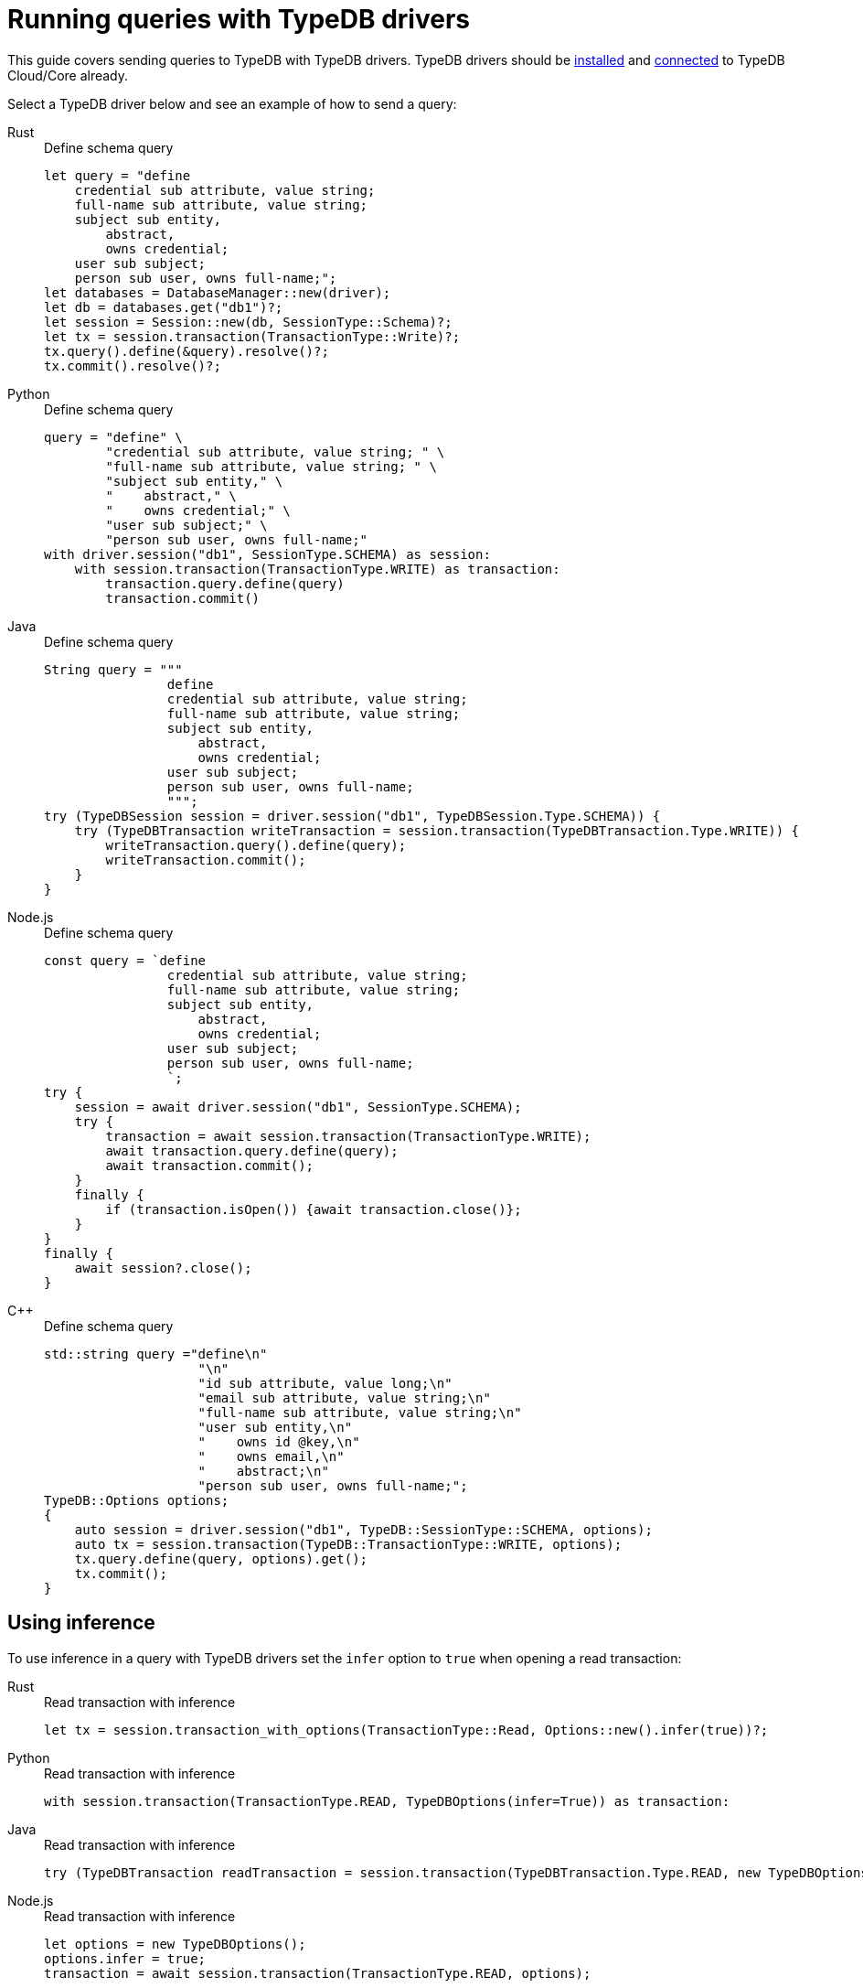 = Running queries with TypeDB drivers
:tabs-sync-option:

This guide covers sending queries to TypeDB with TypeDB drivers.
TypeDB drivers should be xref:guides::installing/drivers.adoc[installed] and
xref:guides::connection/drivers.adoc[connected] to TypeDB Cloud/Core already.

Select a TypeDB driver below and see an example of how to send a query:

[tabs]
====
Rust::
+
--
.Define schema query
[,rust]
----
let query = "define
    credential sub attribute, value string;
    full-name sub attribute, value string;
    subject sub entity,
        abstract,
        owns credential;
    user sub subject;
    person sub user, owns full-name;";
let databases = DatabaseManager::new(driver);
let db = databases.get("db1")?;
let session = Session::new(db, SessionType::Schema)?;
let tx = session.transaction(TransactionType::Write)?;
tx.query().define(&query).resolve()?;
tx.commit().resolve()?;
----
--

Python::
+
--
.Define schema query
[,python]
----
query = "define" \
        "credential sub attribute, value string; " \
        "full-name sub attribute, value string; " \
        "subject sub entity," \
        "    abstract," \
        "    owns credential;" \
        "user sub subject;" \
        "person sub user, owns full-name;"
with driver.session("db1", SessionType.SCHEMA) as session:
    with session.transaction(TransactionType.WRITE) as transaction:
        transaction.query.define(query)
        transaction.commit()
----
--

Java::
+
--
.Define schema query
[,java]
----
String query = """
                define
                credential sub attribute, value string;
                full-name sub attribute, value string;
                subject sub entity,
                    abstract,
                    owns credential;
                user sub subject;
                person sub user, owns full-name;
                """;
try (TypeDBSession session = driver.session("db1", TypeDBSession.Type.SCHEMA)) {
    try (TypeDBTransaction writeTransaction = session.transaction(TypeDBTransaction.Type.WRITE)) {
        writeTransaction.query().define(query);
        writeTransaction.commit();
    }
}
----
--

Node.js::
+
--
.Define schema query
[,js]
----
const query = `define
                credential sub attribute, value string;
                full-name sub attribute, value string;
                subject sub entity,
                    abstract,
                    owns credential;
                user sub subject;
                person sub user, owns full-name;
                `;
try {
    session = await driver.session("db1", SessionType.SCHEMA);
    try {
        transaction = await session.transaction(TransactionType.WRITE);
        await transaction.query.define(query);
        await transaction.commit();
    }
    finally {
        if (transaction.isOpen()) {await transaction.close()};
    }
}
finally {
    await session?.close();
}
----
--

C++::
+
--
.Define schema query
[,cpp]
----
std::string query ="define\n"
                    "\n"
                    "id sub attribute, value long;\n"
                    "email sub attribute, value string;\n"
                    "full-name sub attribute, value string;\n"
                    "user sub entity,\n"
                    "    owns id @key,\n"
                    "    owns email,\n"
                    "    abstract;\n"
                    "person sub user, owns full-name;";
TypeDB::Options options;
{
    auto session = driver.session("db1", TypeDB::SessionType::SCHEMA, options);
    auto tx = session.transaction(TypeDB::TransactionType::WRITE, options);
    tx.query.define(query, options).get();
    tx.commit();
}
----
--
====

[#_using_inference]
== Using inference

To use inference in a query with TypeDB drivers set the `infer` option to `true` when opening a read transaction:

[tabs]
====
Rust::
+
--
.Read transaction with inference
[,rust]
----
let tx = session.transaction_with_options(TransactionType::Read, Options::new().infer(true))?;
----
--

Python::
+
--
.Read transaction with inference
[,python]
----
with session.transaction(TransactionType.READ, TypeDBOptions(infer=True)) as transaction:
----
--

Java::
+
--
.Read transaction with inference
[,java]
----
try (TypeDBTransaction readTransaction = session.transaction(TypeDBTransaction.Type.READ, new TypeDBOptions().infer(true))) {...}
----
--

Node.js::
+
--
.Read transaction with inference
[,js]
----
let options = new TypeDBOptions();
options.infer = true;
transaction = await session.transaction(TransactionType.READ, options);
----
--

C++::
+
--
.Read transaction with inference
[,cpp]
----
auto tx = session.transaction(TypeDB::TransactionType::READ, options.infer(true));
----
--
====

=== Using explanations

Explanations can only be enabled when <<_using_inference,inference>> is on.

To use explanations in a query with TypeDB Console use `--explain true` option when opening a transaction:

[tabs]
====
Rust::
+
--
.Explanations usage example
[,rust]
----
let tx = session.transaction_with_options(TransactionType::Read, Options::new().infer(true).explain(true))?;
----
--

Python::
+
--
.Explanations usage example
[,python]
----
with session.transaction(TransactionType.READ, TypeDBOptions(infer=True,explain=True)) as transaction:


----
--
//#todo (WIP)

Java::
+
--
.Explanations usage example
[,java]
----
try (TypeDBTransaction readTransaction = session.transaction(TypeDBTransaction.Type.READ, new TypeDBOptions().infer(true))) {...}
----
--

Node.js::
+
--
.Explanations usage example
[,js]
----
let options = new TypeDBOptions();
options.infer = true;
transaction = await session.transaction(TransactionType.READ, options);
----
--

C++::
+
--
.Explanations usage example
[,cpp]
----
auto tx = session.transaction(TypeDB::TransactionType::READ, options.infer(true));
----
--
====
//#todo Add how to use explanations in Console

